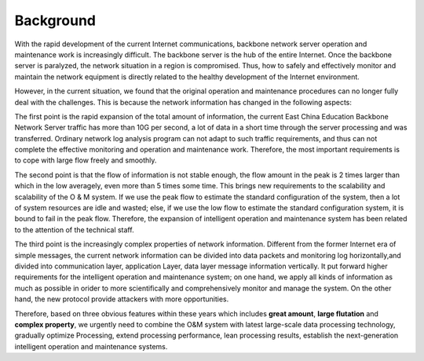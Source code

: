 =================================================
Background
=================================================
With the rapid development of the current Internet communications, backbone network server operation and maintenance work is increasingly difficult. The backbone server is the hub of the entire Internet. Once the backbone server is paralyzed, the network situation in a region is compromised. Thus, how to safely and effectively monitor and maintain the network equipment is directly related to the healthy development of the Internet environment.

However, in the current situation, we found that the original operation and maintenance procedures can no longer fully deal with the challenges. This is because the network information has changed in the following aspects:

The first point is the rapid expansion of the total amount of information, the current East China Education Backbone Network Server traffic has more than 10G per second, a lot of data in a short time through the server processing and was transferred. Ordinary network log analysis program can not adapt to such traffic requirements, and thus can not complete the effective monitoring and operation and maintenance work. Therefore, the most important requirements is to cope with large flow freely and smoothly.

The second point is that the flow of information is not stable enough, the flow amount in the peak is 2 times larger than which in the low averagely, even more than 5 times some time. This brings new requirements to the scalability and scalability of the O & M system. If we use the peak flow to estimate the standard configuration of the system, then a lot of system resources are idle and wasted; else, if we use the low flow to estimate the standard configuration system, it is bound to fail in the peak flow. Therefore, the expansion of intelligent operation and maintenance system has been related to the attention of the technical staff.

The third point is the increasingly complex properties of network information. Different from the former Internet era of simple messages, the current network information can be divided into data packets and monitoring log horizontally,and divided into communication layer, application Layer, data layer message information vertically. It put forward higher requirements for the intelligent operation and maintenance system; on one hand, we apply all kinds of information as much as possible in orider to  more scientifically and comprehensively monitor and manage the system. On the other hand, the new protocol provide attackers with more opportunities.

Therefore, based on three obvious features within these years which includes **great amount**, **large flutation** and **complex property**, we urgently need to combine the O&M system with latest large-scale data processing technology, gradually optimize Processing, extend processing performance, lean processing results, establish the next-generation  intelligent operation and maintenance systems. 
